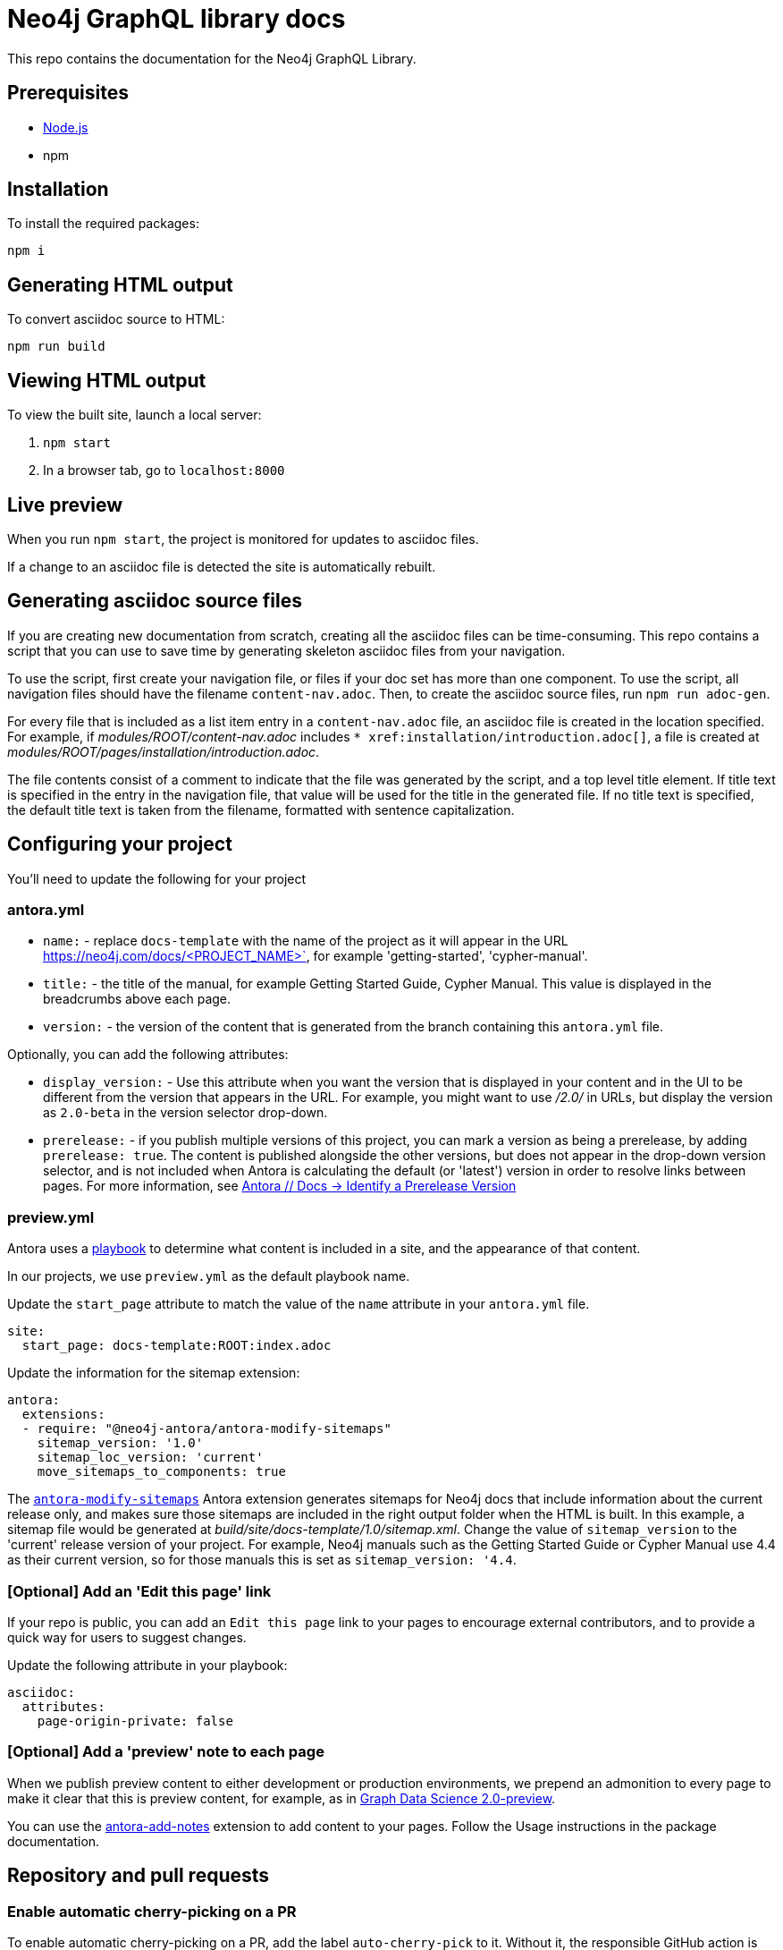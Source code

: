 = Neo4j GraphQL library docs

This repo contains the documentation for the Neo4j GraphQL Library.

== Prerequisites

- link:https://nodejs.org/en/download/[Node.js]
- npm

== Installation

To install the required packages:

----
npm i
----

== Generating HTML output

To convert asciidoc source to HTML:

----
npm run build
----

== Viewing HTML output

To view the built site, launch a local server:

1. `npm start`
2. In a browser tab, go to `localhost:8000`

== Live preview

When you run `npm start`, the project is monitored for updates to asciidoc files.

If a change to an asciidoc file is detected the site is automatically rebuilt.

== Generating asciidoc source files

If you are creating new documentation from scratch, creating all the asciidoc files can be time-consuming. 
This repo contains a script that you can use to save time by generating skeleton asciidoc files from your navigation.

To use the script, first create your navigation file, or files if your doc set has more than one component. To use the script, all navigation files should have the filename `content-nav.adoc`.
Then, to create the asciidoc source files, run `npm run adoc-gen`.

For every file that is included as a list item entry in a `content-nav.adoc` file, an asciidoc file is created in the location specified.
For example, if _modules/ROOT/content-nav.adoc_ includes `+++* xref:installation/introduction.adoc[]+++`, a file is created at _modules/ROOT/pages/installation/introduction.adoc_.

The file contents consist of a comment to indicate that the file was generated by the script, and a top level title element.
If title text is specified in the entry in the navigation file, that value will be used for the title in the generated file.
If no title text is specified, the default title text is taken from the filename, formatted with sentence capitalization.

== Configuring your project

You'll need to update the following for your project

=== antora.yml

- `name:` - replace `docs-template` with the name of the project as it will appear in the URL https://neo4j.com/docs/<PROJECT_NAME>`, for example 'getting-started', 'cypher-manual'.
- `title:` - the title of the manual, for example Getting Started Guide, Cypher Manual. This value is displayed in the breadcrumbs above each page.
- `version:` - the version of the content that is generated from the branch containing this `antora.yml` file.

Optionally, you can add the following attributes:

- `display_version:` - Use this attribute when you want the version that is displayed in your content and in the UI to be different from the version that appears in the URL. For example, you might want to use _/2.0/_ in URLs, but display the version as `2.0-beta` in the version selector drop-down.
- `prerelease:` - if you publish multiple versions of this project, you can mark a version as being a prerelease, by adding `prerelease: true`. The content is published alongside the other versions, but does not appear in the drop-down version selector, and is not included when Antora is calculating the default (or 'latest') version in order to resolve links between pages. For more information, see link:https://docs.antora.org/antora/latest/component-prerelease/[Antora // Docs -> Identify a Prerelease Version]

=== preview.yml

Antora uses a link:https://docs.antora.org/antora/latest/playbook/[playbook] to determine what content is included in a site, and the appearance of that content.

In our projects, we use `preview.yml` as the default playbook name.

Update the `start_page` attribute to match the value of the `name` attribute in your `antora.yml` file.

----
site:
  start_page: docs-template:ROOT:index.adoc
----

Update the information for the sitemap extension:

----
antora:
  extensions:
  - require: "@neo4j-antora/antora-modify-sitemaps"
    sitemap_version: '1.0'
    sitemap_loc_version: 'current'
    move_sitemaps_to_components: true
----

The link:https://www.npmjs.com/package/@neo4j-antora/antora-modify-sitemaps[`antora-modify-sitemaps`] Antora extension generates sitemaps for Neo4j docs that include information about the current release only, and makes sure those sitemaps are included in the right output folder when the HTML is built.
In this example, a sitemap file would be generated at _build/site/docs-template/1.0/sitemap.xml_.
Change the value of `sitemap_version` to the 'current' release version of your project.
For example, Neo4j manuals such as the Getting Started Guide or Cypher Manual use 4.4 as their current version, so for those manuals this is set as `sitemap_version: '4.4`.

=== [Optional] Add an 'Edit this page' link

If your repo is public, you can add an `Edit this page` link to your pages to encourage external contributors, and to provide a quick way for users to suggest changes.

Update the following attribute in your playbook:

----
asciidoc:
  attributes:
    page-origin-private: false
----

=== [Optional] Add a 'preview' note to each page

When we publish preview content to either development or production environments, we prepend an admonition to every page to make it clear that this is preview content, for example, as in link:https://neo4j.com/docs/graph-data-science/2.0-preview/[Graph Data Science 2.0-preview].

You can use the link:https://www.npmjs.com/package/@neo4j-antora/antora-add-notes[antora-add-notes] extension to add content to your pages.
Follow the Usage instructions in the package documentation.

== Repository and pull requests

=== Enable automatic cherry-picking on a PR

To enable automatic cherry-picking on a PR, add the label `auto-cherry-pick` to it.
Without it, the responsible GitHub action is not going to be triggered.

To select the target branches you would like to cherry-pick your PR to, add labels of the following structure: `auto-cherry-pick-to-<targetBranch>`.
For example: `auto-cherry-pick-to-6.x` to cherry-pick it to the branch `6.x` or `auto-cherry-pick-to-5.x` for the branch `5.x`.
You may even add new labels for branches that do not have such a label yet.

The feature is triggered by either merging a PR with the `auto-cherry-pick` label or by adding the `auto-cherry-pick` label to an already closed and merged PR.
In the latter case, ensure that you first add the labels containing the target branches and then finally the `auto-cherry-pick` label.
Otherwise the automation starts without any target branches.

==== Details

The PRs created by this GitHub action will have their heading prefixed with `[Cherry-pick][<targetBranch>]`.
So, for example, for `6.x` as the target branch and `some changes` as the original PR heading, it results in `[Cherry-pick][6.x] some changes` as the heading for the cherry-picked PR.
In case an assignee was set for the original PR, the cherry-picked PRs will also receive the same assignee.
You must add reviewers manually after the cherry-picked PRs have been created.

The creation of cherry-picked PRs can take a few minutes.
If you are an assignee of the original PR, you receive an email notification once the cherry-picked PRs have been created.
The original PR is updated with a comment that contains links to the newly created cherry-picked PRs.

In case of a merge conflict while cherry-picking to a specific release branch, the branch will be skipped. Information on skipped branches is also included in the comment added to the original PR.
In that case you will have to take care of cherry-picking manually and resolve the conflicts.
This is not going to influence the other release branches as long as they do not have conflicts.